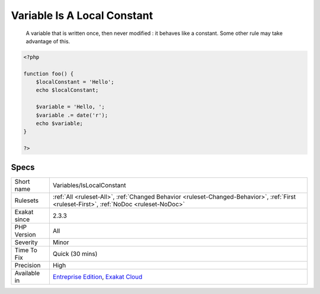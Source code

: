 .. _variables-islocalconstant:

.. _variable-is-a-local-constant:

Variable Is A Local Constant
++++++++++++++++++++++++++++

  A variable that is written once, then never modified : it behaves like a constant. Some other rule may take advantage of this.

.. code-block:: php
   
   <?php
   
   function foo() {
       $localConstant = 'Hello';
       echo $localConstant;
   
       $variable = 'Hello, ';
       $variable .= date('r');
       echo $variable;
   }
   
   ?>

Specs
_____

+--------------+------------------------------------------------------------------------------------------------------------------------------------------+
| Short name   | Variables/IsLocalConstant                                                                                                                |
+--------------+------------------------------------------------------------------------------------------------------------------------------------------+
| Rulesets     | :ref:`All <ruleset-All>`, :ref:`Changed Behavior <ruleset-Changed-Behavior>`, :ref:`First <ruleset-First>`, :ref:`NoDoc <ruleset-NoDoc>` |
+--------------+------------------------------------------------------------------------------------------------------------------------------------------+
| Exakat since | 2.3.3                                                                                                                                    |
+--------------+------------------------------------------------------------------------------------------------------------------------------------------+
| PHP Version  | All                                                                                                                                      |
+--------------+------------------------------------------------------------------------------------------------------------------------------------------+
| Severity     | Minor                                                                                                                                    |
+--------------+------------------------------------------------------------------------------------------------------------------------------------------+
| Time To Fix  | Quick (30 mins)                                                                                                                          |
+--------------+------------------------------------------------------------------------------------------------------------------------------------------+
| Precision    | High                                                                                                                                     |
+--------------+------------------------------------------------------------------------------------------------------------------------------------------+
| Available in | `Entreprise Edition <https://www.exakat.io/entreprise-edition>`_, `Exakat Cloud <https://www.exakat.io/exakat-cloud/>`_                  |
+--------------+------------------------------------------------------------------------------------------------------------------------------------------+


